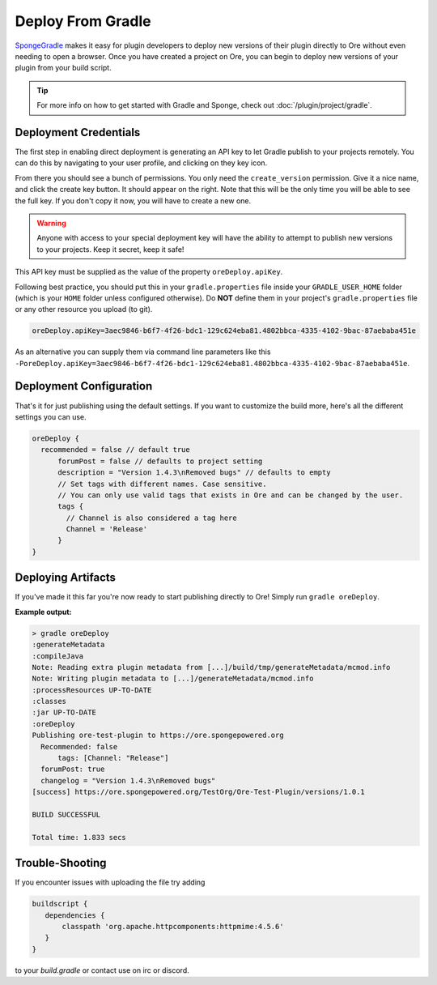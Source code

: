 ==================
Deploy From Gradle
==================

SpongeGradle_ makes it easy for plugin developers to deploy new versions of their plugin directly to Ore without even
needing to open a browser. Once you have created a project on Ore, you can begin to deploy new versions of your plugin from your build script.

.. tip::

    For more info on how to get started with Gradle and Sponge, check out :doc:`/plugin/project/gradle`.

Deployment Credentials
======================

The first step in enabling direct deployment is generating an API key to let Gradle publish to your projects
remotely. You can do this by navigating to your user profile, and clicking on they key icon.

.. image:: /images/ore/help_1.png
    :align: center
    :alt: API key

From there you should see a bunch of permissions. You only need the ``create_version`` permission. Give it a nice name, and click the create key button.
It should appear on the right. Note that this will be the only time you will be able to see the full key. If you don't copy it now, you will have to 
create a new one.

.. image:: /images/ore/help_2.png
    :align: center
    :alt: API key

.. warning::

    Anyone with access to your special deployment key will have the ability to attempt to publish new versions to
    your projects. Keep it secret, keep it safe!

This API key must be supplied as the value of the property ``oreDeploy.apiKey``. 

Following best practice, you should put this in your ``gradle.properties`` file inside your ``GRADLE_USER_HOME`` folder
(which is your ``HOME`` folder unless configured otherwise). Do **NOT** define them in your project's 
``gradle.properties`` file or any other resource you upload (to git).

.. code-block:: properties

    oreDeploy.apiKey=3aec9846-b6f7-4f26-bdc1-129c624eba81.4802bbca-4335-4102-9bac-87aebaba451e

As an alternative you can supply them via command line parameters like this
``-PoreDeploy.apiKey=3aec9846-b6f7-4f26-bdc1-129c624eba81.4802bbca-4335-4102-9bac-87aebaba451e``.

Deployment Configuration
========================

That's it for just publishing using the default settings. If you want to customize the build more, here's all the different settings you can use.

.. code-block:: groovy

    oreDeploy {
      recommended = false // default true
	  forumPost = false // defaults to project setting
	  description = "Version 1.4.3\nRemoved bugs" // defaults to empty
	  // Set tags with different names. Case sensitive.
	  // You can only use valid tags that exists in Ore and can be changed by the user.
	  tags {
	    // Channel is also considered a tag here
	    Channel = 'Release'
	  }
    }

Deploying Artifacts
===================

If you've made it this far you're now ready to start publishing directly to Ore! Simply run ``gradle oreDeploy``.

**Example output:**

.. code-block:: bash

    > gradle oreDeploy
    :generateMetadata
    :compileJava
    Note: Reading extra plugin metadata from [...]/build/tmp/generateMetadata/mcmod.info
    Note: Writing plugin metadata to [...]/generateMetadata/mcmod.info
    :processResources UP-TO-DATE
    :classes
    :jar UP-TO-DATE
    :oreDeploy
    Publishing ore-test-plugin to https://ore.spongepowered.org
      Recommended: false
	  tags: [Channel: "Release"]
      forumPost: true
      changelog = "Version 1.4.3\nRemoved bugs"
    [success] https://ore.spongepowered.org/TestOrg/Ore-Test-Plugin/versions/1.0.1

    BUILD SUCCESSFUL

    Total time: 1.833 secs

.. _SpongeGradle: https://github.com/SpongePowered/SpongeGradle

Trouble-Shooting
================

If you encounter issues with uploading the file try adding

.. code-block:: groovy

    buildscript {
       dependencies {
           classpath 'org.apache.httpcomponents:httpmime:4.5.6'
       }
    }

to your `build.gradle` or contact use on irc or discord.
